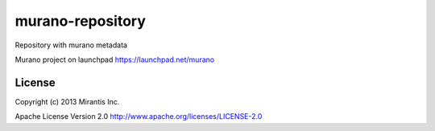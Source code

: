 murano-repository
=================

Repository with murano metadata

Murano project on launchpad https://launchpad.net/murano

License
-------
Copyright (c) 2013 Mirantis Inc.

Apache License Version 2.0 http://www.apache.org/licenses/LICENSE-2.0
